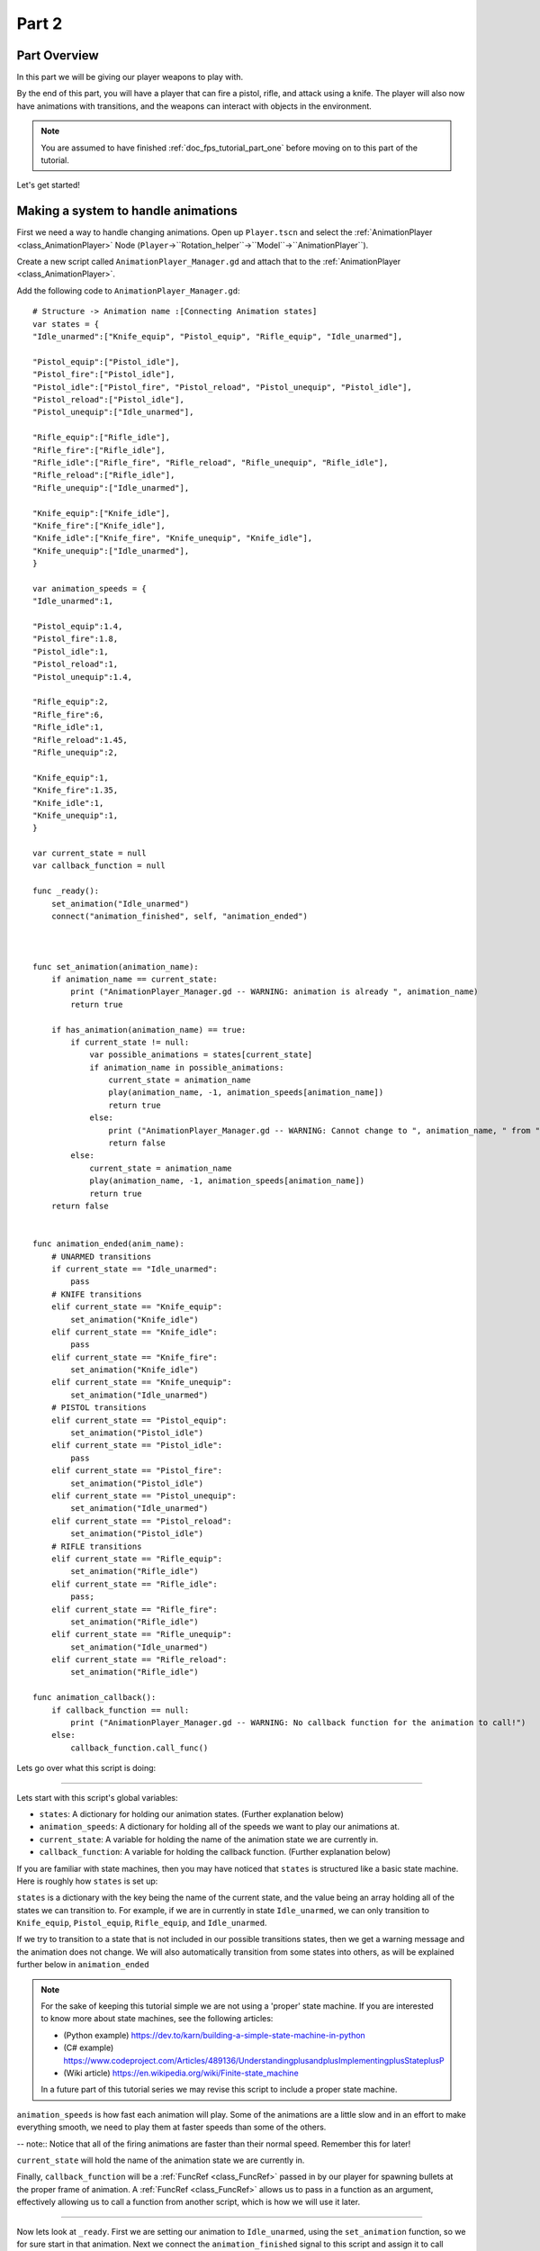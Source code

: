 .. _doc_fps_tutorial_part_two:

Part 2
======

Part Overview
-------------

In this part we will be giving our player weapons to play with.

.. image:: img/PartTwoFinished.png

By the end of this part, you will have a player that can fire a pistol,
rifle, and attack using a knife. The player will also now have animations with transitions,
and the weapons can interact with objects in the environment.

.. note:: You are assumed to have finished :ref:`doc_fps_tutorial_part_one` before moving on to this part of the tutorial.

Let's get started!

Making a system to handle animations
------------------------------------

First we need a way to handle changing animations. Open up ``Player.tscn`` and select the :ref:`AnimationPlayer <class_AnimationPlayer>`
Node (``Player``->``Rotation_helper``->``Model``->``AnimationPlayer``).

Create a new script called ``AnimationPlayer_Manager.gd`` and attach that to the :ref:`AnimationPlayer <class_AnimationPlayer>`.

Add the following code to ``AnimationPlayer_Manager.gd``:

::

    # Structure -> Animation name :[Connecting Animation states]
    var states = {
    "Idle_unarmed":["Knife_equip", "Pistol_equip", "Rifle_equip", "Idle_unarmed"],

    "Pistol_equip":["Pistol_idle"],
    "Pistol_fire":["Pistol_idle"],
    "Pistol_idle":["Pistol_fire", "Pistol_reload", "Pistol_unequip", "Pistol_idle"],
    "Pistol_reload":["Pistol_idle"],
    "Pistol_unequip":["Idle_unarmed"],

    "Rifle_equip":["Rifle_idle"],
    "Rifle_fire":["Rifle_idle"],
    "Rifle_idle":["Rifle_fire", "Rifle_reload", "Rifle_unequip", "Rifle_idle"],
    "Rifle_reload":["Rifle_idle"],
    "Rifle_unequip":["Idle_unarmed"],

    "Knife_equip":["Knife_idle"],
    "Knife_fire":["Knife_idle"],
    "Knife_idle":["Knife_fire", "Knife_unequip", "Knife_idle"],
    "Knife_unequip":["Idle_unarmed"],
    }

    var animation_speeds = {
    "Idle_unarmed":1,

    "Pistol_equip":1.4,
    "Pistol_fire":1.8,
    "Pistol_idle":1,
    "Pistol_reload":1,
    "Pistol_unequip":1.4,

    "Rifle_equip":2,
    "Rifle_fire":6,
    "Rifle_idle":1,
    "Rifle_reload":1.45,
    "Rifle_unequip":2,

    "Knife_equip":1,
    "Knife_fire":1.35,
    "Knife_idle":1,
    "Knife_unequip":1,
    }

    var current_state = null
    var callback_function = null

    func _ready():
        set_animation("Idle_unarmed")
        connect("animation_finished", self, "animation_ended")



    func set_animation(animation_name):
        if animation_name == current_state:
            print ("AnimationPlayer_Manager.gd -- WARNING: animation is already ", animation_name)
            return true

        if has_animation(animation_name) == true:
            if current_state != null:
                var possible_animations = states[current_state]
                if animation_name in possible_animations:
                    current_state = animation_name
                    play(animation_name, -1, animation_speeds[animation_name])
                    return true
                else:
                    print ("AnimationPlayer_Manager.gd -- WARNING: Cannot change to ", animation_name, " from ", current_state)
                    return false
            else:
                current_state = animation_name
                play(animation_name, -1, animation_speeds[animation_name])
                return true
        return false


    func animation_ended(anim_name):
        # UNARMED transitions
        if current_state == "Idle_unarmed":
            pass
        # KNIFE transitions
        elif current_state == "Knife_equip":
            set_animation("Knife_idle")
        elif current_state == "Knife_idle":
            pass
        elif current_state == "Knife_fire":
            set_animation("Knife_idle")
        elif current_state == "Knife_unequip":
            set_animation("Idle_unarmed")
        # PISTOL transitions
        elif current_state == "Pistol_equip":
            set_animation("Pistol_idle")
        elif current_state == "Pistol_idle":
            pass
        elif current_state == "Pistol_fire":
            set_animation("Pistol_idle")
        elif current_state == "Pistol_unequip":
            set_animation("Idle_unarmed")
        elif current_state == "Pistol_reload":
            set_animation("Pistol_idle")
        # RIFLE transitions
        elif current_state == "Rifle_equip":
            set_animation("Rifle_idle")
        elif current_state == "Rifle_idle":
            pass;
        elif current_state == "Rifle_fire":
            set_animation("Rifle_idle")
        elif current_state == "Rifle_unequip":
            set_animation("Idle_unarmed")
        elif current_state == "Rifle_reload":
            set_animation("Rifle_idle")

    func animation_callback():
        if callback_function == null:
            print ("AnimationPlayer_Manager.gd -- WARNING: No callback function for the animation to call!")
        else:
            callback_function.call_func()

Lets go over what this script is doing:

_________

Lets start with this script's global variables:

- ``states``: A dictionary for holding our animation states. (Further explanation below)
- ``animation_speeds``: A dictionary for holding all of the speeds we want to play our animations at.
- ``current_state``: A variable for holding the name of the animation state we are currently in.
- ``callback_function``: A variable for holding the callback function. (Further explanation below)

If you are familiar with state machines, then you may have noticed that ``states`` is structured
like a basic state machine. Here is roughly how ``states`` is set up:

``states`` is a dictionary with the key being the name of the current state, and the value being
an array holding all of the states we can transition to. For example, if we are in currently in
state ``Idle_unarmed``, we can only transition to ``Knife_equip``, ``Pistol_equip``, ``Rifle_equip``, and
``Idle_unarmed``.

If we try to transition to a state that is not included in our possible transitions states,
then we get a warning message and the animation does not change. We will also automatically
transition from some states into others, as will be explained further below in ``animation_ended``

.. note:: For the sake of keeping this tutorial simple we are not using a 'proper'
          state machine. If you are interested to know more about state machines,
          see the following articles:

          - (Python example) https://dev.to/karn/building-a-simple-state-machine-in-python
          - (C# example) https://www.codeproject.com/Articles/489136/UnderstandingplusandplusImplementingplusStateplusP
          - (Wiki article) https://en.wikipedia.org/wiki/Finite-state_machine

          In a future part of this tutorial series we may revise this script to include a proper state machine.

``animation_speeds`` is how fast each animation will play. Some of the animations are a little slow
and in an effort to make everything smooth, we need to play them at faster speeds than some
of the others.

-- note:: Notice that all of the firing animations are faster than their normal speed. Remember this for later!

``current_state`` will hold the name of the animation state we are currently in.

Finally, ``callback_function`` will be a :ref:`FuncRef <class_FuncRef>` passed in by our player for spawning bullets
at the proper frame of animation. A :ref:`FuncRef <class_FuncRef>` allows us to pass in a function as an argument,
effectively allowing us to call a function from another script, which is how we will use it later.

_________

Now lets look at ``_ready``. First we are setting our animation to ``Idle_unarmed``, using the ``set_animation`` function,
so we for sure start in that animation. Next we connect the ``animation_finished`` signal to this script and assign
it to call ``animation_ended``.

_________

Lets look at ``set_animation`` next.

``set_animation`` sets the animation to the that of the passed in
animation state *if* we can transition to it. In other words, if the animation state we are currently in
has the passed in animation state name in ``states``, then we will change to that animation.

First we check if the passed in animation is the same as the animation state we are currently in.
If it is, then we write a warning to the console and return ``true``.

Next we see if :ref:`AnimationPlayer <class_AnimationPlayer>` has the passed in animation using ``has_animation``. If it does not, we return ``false``.

Then we check if ``current_state`` is set or not. If ``current_state`` is *not* currently set, we
set ``current_state`` to the passed in animation and tell :ref:`AnimationPlayer <class_AnimationPlayer>` to start playing the animation with
a blend time of ``-1`` and at the speed set in ``animation_speeds`` and then we return ``true``.

If we have a state in ``current_state``, then we get all of the possible states we can transition to.
If the animation name is in the array of possible transitions, then we set ``current_state`` to the passed
in animation, tell :ref:`AnimationPlayer <class_AnimationPlayer>` to play the animation with a blend time of ``-1`` at the speed set in ``animation_speeds``
and then we return ``true``.

_________

Now lets look at ``animation_ended``.

``animation_ended`` is the function that will be called by :ref:`AnimationPlayer <class_AnimationPlayer>` when it's done playing a animation.


For certain animation states, we may need to transition into another state when its finished. To handle this, we
check for every possible animation state. If we need to, we transition into another state.

.. warning:: If you are using your own animated models, make sure that none of the animations are set
             to loop. Looping animations do not send the ``animation_finished`` signal when they reach
             the end of the animation and are about to loop.

.. note:: the transitions in ``animation_ended`` ideally would be part of the data in ``states``, but in
          an effort to make the tutorial easier to understand, we'll just hard code each state transition
          in ``animation_ended``.

_________

Finally we have ``animation_callback``. This function will be called by a function track in our animations.
If we have a :ref:`FuncRef <class_FuncRef>` assigned to ``callback_function``, then we call that passed in function. If we do not
have a :ref:`FuncRef <class_FuncRef>` assigned to ``callback_function``, we print out a warning to the console.

.. tip:: Try running ``Testing_Area.tscn`` just to make sure there is no runtime issues. If the game runs but nothing
         seems to have changed, then everything is working correctly.

Getting the animations ready
----------------------------

Now that we have a working animation manager, we need to call it from our player script.
Before that though, we need to set some animation callback tracks in our firing animations.

Open up ``Player.tscn`` if you don't have it open and navigate to the :ref:`AnimationPlayer <class_AnimationPlayer>` node
(``Player``->``Rotation_helper``->``Model``->``AnimationPlayer``).

We need to attach a function track to three of our animations: The firing animation for the pistol, rifle, and knife.
Let's start with the pistol. Click the animation drop down list and select "Pistol_fire".

Now scroll down to the very bottom of the list of animation tracks. The final item in the list should read
``Armature/Skeleton:Left_UpperPointer``. Now at the bottom of the list, click the plus icon on the bottom
bar of animation window, right plus right next to the loop button and the up arrow.

.. image:: img/AnimationPlayerAddTrack.png

This will bring up a window with three choices. We're wanting to add a function callback track, so click the
option that reads "Add Call Func Track". This will open a window showing the entire node tree. Navigate to the
:ref:`AnimationPlayer <class_AnimationPlayer>` node, select it, and press OK.

.. image:: img/AnimationPlayerCallFuncTrack.png

Now at the bottom of list of animation tracks you will have a green track that reads "AnimationPlayer".
Now we need to add the point where we want to call our callback function. Scrub the timeline until you
reach the point where the muzzle just starts to flash.

.. note:: The timeline is the window where all of the points in our animation are stored. Each of the little
          points represents a point of animation data.

          Scrubbing the timeline means moving ourselves through the animation. So when we say "scrub the timeline
          until you reach a point", what we mean is move through the animation window until you reach the a point
          on the timeline.

          Also, the muzzle of a gun is the end point where the bullet comes out. The muzzle flash is the flash of
          light that escapes the muzzle when a bullet is fired. The muzzle is also sometimes referred to as the
          barrel of the gun.

.. tip:: For finer control when scrubbing the timeline, press ``control`` and scroll forwards with the mouse wheel to zoom in.
         Scrolling backwards will zoom out.

         You can also change how the timeline scrubbing snaps by changing the value in ``Step (s)`` to a lower/higher value.

Once you get to a point you like, press the little green plus symbol on the far right side of the
``AnimationPlayer`` track. This will place a little green point at the position you are currently
at in the animation on your ``AnimationPlayer`` track.

.. image:: img/AnimationPlayerAddPoint.png

Now we have one more step before we are done with the pistol. Select the "enable editing of individual keys"
button on the far right corner of the animation window. It looks like a pencil with a little point beside it.

.. image:: img/AnimationPlayerEditPoints.png

Once you've click that, a new window will open on the right side. Now click the green point on the ``AnimationPlayer``
track. This will bring up the information associated with that point in the timeline. In the empty name field, enter
"animation_callback" and press ``enter``.

Now when we are playing this animation the callback function will be triggered at that specific point of the animation.

.. warning:: Be sure to press the "enable editing of individual keys" button again to turn off the ability to edit individual keys
              so you cannot change one of the transform tracks by accident!

_________

Let's repeat the process for the rifle and knife firing animations!

.. note:: Because the process is exactly the same as the pistol, the process is going to explained in a little less depth.
          Follow the steps in the above if you get lost! It is exactly the same, just on a different animation.

Go to the "Rifle_fire" animation from the animation drop down. Add the function callback track once you reach the bottom of the
animation track list by clicking the little plus icon at the bottom of the screen. Find the point where the muzzle just starts
to flash and click the little green plus symbol to add a function callback point at that position on the track.

Next, click the "enable editing of individual keys" button, the button with a plus at the bottom right side of the animation window.
Select the newly created function callback point, put "animation_callback" into the name field and press ``enter``.
Click the "enable editing of individual keys" button again to turn off individual key editing.
so we cannot change one of the transform tracks by accident.

Now we just need to apply the callback function track to the knife animation. Select the "Knife_fire" animation and scroll to the bottom of the
animation tracks. Click the plus symbol at the bottom of the animation window and add a function callback track.
Next find a point around the first third of the animation to place the animation callback function point at.

.. note:: We will not actually be firing the knife, and the animation really is a stabbing animation rather than a firing one.
         For this tutorial we are just reusing the gun firing logic for our knife, so the animation has been named in a style that
         is consistent with the other animations.

From there click the little green plus to add a function callback point at the current position. Then click the "enable editing of individual keys"
button, the button with a plus at the bottom right side of the animation window.
Select the newly created function callback point, put "animation_callback" into the name field and press ``enter``.
Click the "enable editing of individual keys" button again to turn off individual key editing.
so we cannot change one of the transform tracks by accident.

.. tip:: Be sure to save your work!

With that done, we are almost ready to start adding the ability to fire to our player script! We just need to setup one last scene:
The scene for our bullet object.

Creating the bullet scene
-------------------------

There are several ways to handle a gun's bullets in video games. In this tutorial series,
we will be exploring two of the more common ways: Objects, and raycasts.

_________

One of the two ways is using a bullet object. This will be a object that travels through the world and handles
its own collision code. This method we create/spawn a bullet object in the direction our gun is facing, and then
it sends itself forward.

There are several advantages to this method. The first being we do not have to store the bullets in our player. We can simply create the bullet
and then move on, and the bullet itself with handle checking for collisions, sending the proper signal(s) to the object it collides with, and destroying itself.

Another advantage is we can have more complex bullet movement. If we want to make the bullet fall ever so slightly as time goes on, we can make the bullet
controlling script slowly push the bullet towards the ground. Using a object also makes the bullet take time to reach its target, it doesn't just instantly
hit whatever its pointed at. This feels more realistic because nothing in real life really moves instantly from one point to another.

One of the huge disadvantages performance. While having each bullet calculate their own paths and handle their own collision allows for a lot of flexibility,
it comes at the cost of performance. With this method we are calculating every bullet's movement every step, and while this may not be a problem for a few dozen
bullets, it can become a huge problem when you potentially have several hundred bullets.

Despite the performance hit, many first person shooters include some form of object bullets. Rocket launchers are a prime example because in many
first person shooters, Rockets do not just instantly explode at their target position. You can also find bullets as object many times with grenades
because they generally bounce around the world before exploding.

.. note:: While I cannot say for sure this is the case, these games *probably* use bullet objects in some form or another:
          (These are entirely from my observations. **They may be entirely wrong**. I have never worked on **any** of the following games)

          - Halo (Rocket launchers, fragment grenades, sniper rifles, brute shot, and more)
          - Destiny (Rocket launchers, grenades, fusion rifles, sniper rifles, super moves, and more)
          - Call of Duty (Rocket launchers, grenades, ballistic knives, crossbows, and more)
          - Battlefield (Rocket launchers, grenades, claymores, mortars, and more)

Another disadvantage with bullet objects is networking. Bullet objects have to sync the positions (at least) with however many clients are connected
to the server.

While we are not implementing any form of networking (as that would be it's own entire tutorial series), it is a consideration
to keep in mind when creating your first person shooter, especially if you plan on adding some form of networking in the future.

_________

The other way of handling bullet collisions we will be looking at, is raycasting.

This method is extremely common in guns that have fast moving bullets that rarely change trajectory change over time.

Instead of creating a bullet object and sending it through space, we instead send a ray starting from the barrel/muzzle of the gun forwards.
We set the raycast's origin to the starting position of the bullet, and based on the length we can adjust how far the bullet 'travels' through space.

.. note:: While I cannot say for sure this is the case, these games *probably* use raycasts in some form or another:
          (These are entirely from my observations. **They may be entirely wrong**. I have never worked on **any** of the following games)

          - Halo (Assault rifles, DMRs, battle rifles, covenant carbine, spartan laser, and more)
          - Destiny (Auto rifles, pulse rifles, scout rifles, hand cannons, machine guns, and more)
          - Call of Duty (Assault rifles, light machine guns, sub machine guns, pistols, and more)
          - Battlefield (Assault rifles, SMGs, carbines, pistols, and more)

One huge advantage for this method is it's really light on performance.
Sending a couple hundred rays through space is *way* easier for the computer to calculate than sending a couple hundred
bullet objects.

Another advantage is we can instantly know if we've hit something or not exactly when we call for it. For networking this is important because we do not need
to sync the bullet movements over the Internet, we just need to send whether or not the raycast hit.

Raycasting does have some disadvantages though. One major disadvantage is we cannot easily cast a ray in anything but a linear line.
This means we can only fire in a straight line for however long our ray length is. You can create the illusion of bullet movement by casting
multiple rays at different positions, but not only is this hard to implement in code, it is also is heavier on performance.

Another disadvantage is we cannot see the bullet. With bullet objects we can actually see the bullet travel through space if we attach a mesh
to it, but because raycasts happen instantly, we do not really have a decent way of showing the bullets. You could draw a line from the origin of the
raycast to the point where the raycast collided, and that is one popular way of showing raycasts. Another way is simply not drawing the raycast
at all, because theoretically the bullets move so fast our eyes could not see it anyway.

_________

Lets get the bullet object setup. This is what our pistol will create when the "Pistol_fire" animation callback function is called.

Open up ``Bullet_Scene.tscn``. The scene contains :ref:`Spatial <class_Spatial>` node called bullet, with a :ref:`MeshInstance <class_MeshInstance>`
and an :ref:`Area <class_Area>` with a :ref:`CollisionShape <class_CollisionShape>` childed to it.

Create a new script called ``Bullet_script.gd`` and attach it to the ``Bullet`` :ref:`Spatial <class_Spatial>`.

We are going to move the entire bullet object at the root (``Bullet``). We will be using the :ref:`Area <class_Area>` to check whether or not we've collided with something

.. note:: Why are we using a :ref:`Area <class_Area>` and not a :ref:`RigidBody <class_RigidBody>`? The mean reason we're not using a :ref:`RigidBody <class_RigidBody>`
          is because we do not want the bullet to interact with other :ref:`RigidBody <class_RigidBody>` nodes.
          By using an :ref:`Area <class_Area>` we are assuring that none of the other :ref:`RigidBody <class_RigidBody>` nodes, including other bullets, will be effected.

          Another reason is simply because it is easier to detect collisions with a :ref:`Area <class_Area>`!

Here's the script that will control our bullet:

::

    extends Spatial

    const BULLET_SPEED = 80
    const BULLET_DAMAGE = 15

    const KILL_TIMER = 4
    var timer = 0

    var hit_something = false

    func _ready():
        get_node("Area").connect("body_entered", self, "collided")
        set_physics_process(true)


    func _physics_process(delta):
        var forward_dir = global_transform.basis.z.normalized()
        global_translate(forward_dir * BULLET_SPEED * delta)

        timer += delta;
        if timer >= KILL_TIMER:
            queue_free()


    func collided(body):
        if hit_something == false:
            if body.has_method("bullet_hit"):
                body.bullet_hit(BULLET_DAMAGE, self.global_transform.origin)

        hit_something = true
        queue_free()


Lets go through the script:

_________

First we define a few global variables:

- ``BULLET_SPEED``: The speed the bullet travels at.
- ``BULLET_DAMAGE``: The damage the bullet will cause to whatever it collides with.
- ``KILL_TIMER``: How long the bullet can last without hitting anything.
- ``timer``: A float for tracking how long we've been alive.
- ``hit_something``: A boolean for tracking whether or not we've hit something.

With the exception of ``timer`` and ``hit_something``, all of these variables
change how the bullet interacts with the world.

.. note:: The reason we are using a kill timer is so we do not have a case where we
          get a bullet traveling forever. By using a kill timer, we can assure that
          no bullets will just travel forever and consume resources.

_________

In ``_ready`` we set the area's ``body_entered`` signal to ourself so that it calls
the ``collided`` function. Then we set ``_physics_process`` to ``true``.

_________

``_physics_process`` gets the bullet's local ``Z`` axis. If you look in at the scene
in local mode, you will find that the bullet faces the positive local ``Z`` axis.

Next we translate the entire bullet by that forward direction, multiplying in our speed and delta time.

After that we add delta time to our timer and check if the timer has as long or longer
than our ``KILL_TIME`` constant. If it has, we use ``queue_free`` to free ourselves.

_________

In ``collided`` we check if we've hit something yet or not.

Remember that ``collided`` is
only called when a body has entered the :ref:`Area <class_Area>` node. If we have not already collided with
something, we the proceed to check if the body we've collided with has a function/method
called ``bullet_hit``. If it does, we call it and pass in our damage and our position.

.. note:: in ``collided``, the passed in body can be a :ref:`StaticBody <class_StaticBody>`,
          :ref:`RigidBody <class_RigidBody>`, or :ref:`KinematicBody <class_KinematicBody>`

Then we set ``hit_something`` to ``true`` because regardless of whether or not the body
the bullet collided with has the ``bullet_hit`` function/method, it have hit something.

Then we free the bullet using ``queue_free``.

.. tip:: You may be wondering why we even have a ``hit_something`` variable if we
         free the bullet using ``queue_free`` as soon as it hits something.

         The reason we need to track whether we've hit something or not is because ``queue_free``
         does not immediately free the node, so the bullet could collide with another body
         before Godot has a chance to free it. By tracking if the bullet has hit something
         we can make sure that the bullet will only hit one object.


_________

Before we start programming the player again, let's take a quick look at ``Player.tscn``.
Open up ``Player.tscn`` again.

Expand ``Rotation_helper`` and notice how it has two nodes: ``Gun_fire_points`` and
``Gun_aim_point``.

``Gun_aim_point`` is the point that the bullets will be aiming at. Notice how it
is lined up with the center of the screen and pulled a distance forward on the Z
axis. ``Gun_aim_point`` will serve as the point where the bullets will for sure collied
with as it goes along.

.. note:: There is a invisible mesh instance for debugging purposes. The mesh is
          a small sphere that visually shows where the bullets will be aiming at.

Open up ``Gun_fire_points`` and you'll find three more :ref:`Spatial <class_Spatial>` nodes, one for each
weapon.

Open up ``Rifle_point`` and you'll find a :ref:`Raycast <class_Raycast>` node. This is where
we will be sending the raycasts for our rilfe's bullets.
The length of the raycast will dictate how far our the bullets will travel.

We are using a :ref:`Raycast <class_Raycast>` node to handle the rifle's bullet because
we want to fire lots of bullets quickly. If we use bullet objects, it is quite possible
we could run into performance issues on older machines.

.. note:: If you are wondering where the positions of the points came from, they
          are the rough positions of the ends of each weapon. You can see this by
          going to ``AnimationPlayer``, selecting one of the firing animations
          and scrubbing through the timeline. The point for each weapon should mostly line
          up with the end of each weapon.

Open up ``Knife_point`` and you'll find a :ref:`Area <class_Area>` node. We are using a :ref:`Area <class_Area>` for the knife
because we only care for all of the bodies close to us, and because our knife does
not fire into space. If we were making a throwing knife, we would likely spawn a bullet
object that looks like a knife.

Finally, we have ``Pistol point``. This is the point where we will be creating/instancing
our bullet objects. We do not need any additional nodes here, as the bullet handles all
of its own collision detection.

Now that we've seen how we will handle our other weapons, and where we will spawn the bullets,
let's start working on making them work.

.. note:: You can also look at the HUD nodes if you want. There is nothing fancy there and other
         than using a single :ref:`Label <class_Label>`, we will not be touching any of those nodes.
         Check :ref:`doc_design_interfaces_with_the_control_nodes` for a tutorial on using GUI nodes.

         The GUI provided in this tutorial is *very* basic. Maybe in a later part we will
         revise the GUI, but for now we are going to just use this GUI as it will serve our needs for now.

Making the weapons work
-----------------------

Lets start making the weapons work in ``Player.gd``.

First lets start by adding some global variables we'll need for the weapons:

::

    # Place before _ready
    var animation_manager;

    var current_gun = "UNARMED"
    var changing_gun = false

    var bullet_scene = preload("Bullet_Scene.tscn")

    var health = 100

    const RIFLE_DAMAGE = 4
    const KNIFE_DAMAGE = 40

    var UI_status_label

Let's go over what these new variables will do:

- ``animation_manager``: This will hold the :ref:`AnimationPlayer <class_AnimationPlayer>` node and its script, which we wrote previously.
- ``current_gun``: This is the name of the gun we are currently using. It has four possible values: ``UNARMED``, ``KNIFE``, ``PISTOL``, and ``RIFLE``.
- ``changing_gun``: A boolean to track whether or not we are changing guns/weapons.
- ``bullet_scene``: The bullet scene we worked on earlier, ``Bullet_Scene.tscn``. We need to load it here so we can create/spawn it when the pistol fires
- ``health``: How much health our player has. In this part of the tutorial we will not really be using it.
- ``RIFLE_DAMAGE``: How much damage a single rifle bullet causes.
- ``KNIFE_DAMAGE``: How much damage a single knife stab/swipe causes.
- ``UI_status_label``: A label to show how much health we have, and how much ammo we have both in our gun and in reserves.

_________

Next we need to add a few things in ``_ready``. Here's the new ``_ready`` function:

::

    func _ready():
        camera = get_node("Rotation_helper/Camera")
        rotation_helper = get_node("Rotation_helper")

        animation_manager = get_node("Rotation_helper/Model/AnimationPlayer")
        animation_manager.callback_function = funcref(self, "fire_bullet")

        set_physics_process(true)

        Input.set_mouse_mode(Input.MOUSE_MODE_CAPTURED)
        set_process_input(true)

        # Make sure the bullet spawn point, the raycast, and the knife area are all aiming at the center of the screen
        var gun_aim_point_pos = get_node("Rotation_helper/Gun_aim_point").global_transform.origin
        get_node("Rotation_helper/Gun_fire_points/Pistol_point").look_at(gun_aim_point_pos, Vector3(0, 1, 0))
        get_node("Rotation_helper/Gun_fire_points/Rifle_point").look_at(gun_aim_point_pos, Vector3(0, 1, 0))
        get_node("Rotation_helper/Gun_fire_points/Knife_point").look_at(gun_aim_point_pos, Vector3(0, 1, 0))

        # Because we have the camera rotated by 180 degrees, we need to rotate the points around by 180
        # degrees on their local Y axis because otherwise the bullets will fire backwards
        get_node("Rotation_helper/Gun_fire_points/Pistol_point").rotate_object_local(Vector3(0, 1, 0), deg2rad(180))
        get_node("Rotation_helper/Gun_fire_points/Rifle_point").rotate_object_local(Vector3(0, 1, 0), deg2rad(180))
        get_node("Rotation_helper/Gun_fire_points/Knife_point").rotate_object_local(Vector3(0, 1, 0), deg2rad(180))

        UI_status_label = get_node("HUD/Panel/Gun_label")
        flashlight = get_node("Rotation_helper/Flashlight")

Let's go over what's changed.

First we get the :ref:`AnimationPlayer <class_AnimationPlayer>` node and assign it to our animation_manager variable. Then we set the callback function
to a :ref:`FuncRef <class_FuncRef>` that will call the player's ``fire_bullet`` function. Right now we haven't written our fire_bullet function,
but we'll get there soon.

Then we get all of the weapon points and call each of their ``look_at``.
This will make sure they all are facing the gun aim point, which is in the center of our camera at a certain distance back.

Next we rotate all of those weapon points by ``180`` degrees on their ``Y`` axis. This is because our camera is pointing backwards.
If we did not rotate all of these weapon points by ``180`` degrees, all of the weapons would fire backwards at ourselves.

Finally, we get the UI :ref:`Label <class_Label>` from our HUD.

_________

Lets add a few things to ``_physics_process`` so we can fire our weapons. Here's the new code:

::

    func _physics_process(delta):
        var dir = Vector3()
        var cam_xform = camera.get_global_transform()


        if Input.is_action_pressed("movement_forward"):
            dir += -cam_xform.basis.z.normalized()
        if Input.is_action_pressed("movement_backward"):
            dir += cam_xform.basis.z.normalized()
        if Input.is_action_pressed("movement_left"):
            dir += -cam_xform.basis.x.normalized()
        if Input.is_action_pressed("movement_right"):
            dir += cam_xform.basis.x.normalized()


        if is_on_floor():
            if Input.is_action_just_pressed("movement_jump"):
                vel.y = JUMP_SPEED

        if Input.is_action_just_pressed("flashlight"):
            if flashlight.is_visible_in_tree():
                flashlight.hide()
            else:
                flashlight.show()

        if Input.is_action_pressed("movement_sprint"):
            is_sprinting = true;
        else:
            is_sprinting = false;

        dir.y = 0
        dir = dir.normalized()

        var grav = norm_grav

        vel.y += delta*grav

        var hvel = vel
        hvel.y = 0

        var target = dir
        if is_sprinting:
            target *= MAX_SPRINT_SPEED
        else:
            target *= MAX_SPEED

        var accel
        if dir.dot(hvel) > 0:
            if is_sprinting:
                accel = SPRINT_ACCEL
            else:
                accel = ACCEL
        else:
            accel = DEACCEL

        hvel = hvel.linear_interpolate(target, accel*delta)
        vel.x = hvel.x
        vel.z = hvel.z
        vel = move_and_slide(vel,Vector3(0,1,0), 0.05, 4, deg2rad(MAX_SLOPE_ANGLE))


        if Input.is_action_just_pressed("ui_cancel"):
            if Input.get_mouse_mode() == Input.MOUSE_MODE_VISIBLE:
                Input.set_mouse_mode(Input.MOUSE_MODE_CAPTURED)
            else:
                Input.set_mouse_mode(Input.MOUSE_MODE_VISIBLE)

        # NEW CODE
        if changing_gun == false:
    		if Input.is_key_pressed(KEY_1):
    			current_gun = "UNARMED"
    			changing_gun = true
    		elif Input.is_key_pressed(KEY_2):
    			current_gun = "KNIFE"
    			changing_gun = true
    		elif Input.is_key_pressed(KEY_3):
    			current_gun = "PISTOL"
    			changing_gun = true
    		elif Input.is_key_pressed(KEY_4):
    			current_gun = "RIFLE"
    			changing_gun = true

        if changing_gun == true:
    		if current_gun != "PISTOL":
    			if animation_manager.current_state == "Pistol_idle":
    				animation_manager.set_animation("Pistol_unequip")
    		if current_gun != "RIFLE":
    			if animation_manager.current_state == "Rifle_idle":
    				animation_manager.set_animation("Rifle_unequip")
    		if current_gun != "KNIFE":
    			if animation_manager.current_state == "Knife_idle":
    				animation_manager.set_animation("Knife_unequip")

    		if current_gun == "UNARMED":
    			if animation_manager.current_state == "Idle_unarmed":
    				changing_gun = false

    		elif current_gun == "KNIFE":
    			if animation_manager.current_state == "Knife_idle":
    				changing_gun = false
    			if animation_manager.current_state == "Idle_unarmed":
    				animation_manager.set_animation("Knife_equip")

    		elif current_gun == "PISTOL":
    			if animation_manager.current_state == "Pistol_idle":
    				changing_gun = false
    			if animation_manager.current_state == "Idle_unarmed":
    				animation_manager.set_animation("Pistol_equip")

    		elif current_gun == "RIFLE":
    			if animation_manager.current_state == "Rifle_idle":
    				changing_gun = false
    			if animation_manager.current_state == "Idle_unarmed":
    				animation_manager.set_animation("Rifle_equip")


	# Firing the weapons
	if Input.is_action_pressed("fire"):
		if current_gun == "PISTOL":
    		if animation_manager.current_state == "Pistol_idle":
    			animation_manager.set_animation("Pistol_fire")

		elif current_gun == "RIFLE":
			if animation_manager.current_state == "Rifle_idle":
				animation_manager.set_animation("Rifle_fire")

		elif current_gun == "KNIFE":
			if animation_manager.current_state == "Knife_idle":
				animation_manager.set_animation("Knife_fire")

    # HUD (UI)
	UI_status_label.text = "HEALTH: " + str(health)


Lets go over it one chunk at a time:

_________

First we have a if check to see if ``changing_gun`` is equal to ``false``. If it is, we
then check to see if the number keys ``1`` through ``4`` are pressed. If one of the keys
are pressed, we set current gun to the name of each weapon assigned to each key and set
``changing_gun`` to ``true``.

Then we check if ``changing_gun`` is ``true``. If it is ``true``, we then go through a series of checks.
The first set of checks is checking if we are in a idle animation that is not the weapon/gun we are trying
to change to, as then we'd be stuck in a loop.

Then we check if we are in an unarmed state. If we are and the newly selected 'weapon'
is ``UNARMED``, then we set ``changing_gun`` to ``false``.

If we are trying to change to any of the other weapons, we first check if we are in the
desired weapon's idle state. If we are, then we've successfully changed weapons and set
``changing_gun`` to false.

If we are not in the desired weapon's idle state, we then check if we are in the idle unarmed state.
This is because all unequip animations transition to idle unarmed, and because we can transition to
any equip animation from idle unarmed.

If we are in the idle unarmed state, we set the animation to the equip animation for the
desired weapon. Once the equip animation is finished, it will change to the idle state for that
weapon, which will pass the ``if`` check above.

_________

For firing the weapons we first check if the ``fire`` action is pressed or not.
If the fire action is pressed, we then check which weapon we are using.

If we are in a weapon's idle state, we then call set the animation to the weapon's fire animation.

_________

Now, we just need to add one more function to the player, and then the player is ready to start shooting!

We just need to add ``fire_bullet``, which will be called when by the :ref:`AnimationPlayer <class_AnimationPlayer>` at those
points we set earlier in the :ref:`AnimationPlayer <class_AnimationPlayer>` function track:

::

    func fire_bullet():
        if changing_gun == true:
            return

        # Pistol bullet handling: Spawn a bullet object!
        if current_gun == "PISTOL":
            var clone = bullet_scene.instance()
            var scene_root = get_tree().root.get_children()[0]
            scene_root.add_child(clone)

            clone.global_transform = get_node("Rotation_helper/Gun_fire_points/Pistol_point").global_transform
            # The bullet is a little too small (by default), so let's make it bigger!
            clone.scale = Vector3(4, 4, 4)

        # Rifle bullet handeling: Send a raycast!
        elif current_gun == "RIFLE":
            var ray = get_node("Rotation_helper/Gun_fire_points/Rifle_point/RayCast")
            ray.force_raycast_update()

            if ray.is_colliding():
                var body = ray.get_collider()
                if body.has_method("bullet_hit"):
                    body.bullet_hit(RIFLE_DAMAGE, ray.get_collision_point())

        # Knife bullet(?) handeling: Use an area!
        elif current_gun == "KNIFE":
            var area = get_node("Rotation_helper/Gun_fire_points/Knife_point/Area")
            var bodies = area.get_overlapping_bodies()

            for body in bodies:
                if body.has_method("bullet_hit"):
                    body.bullet_hit(KNIFE_DAMAGE, area.global_transform.origin)


Lets go over what this function is doing:

_________

First we check if we are changing weapons or not. If we are changing weapons, we do not want shoot so we just ``return``.

.. tip:: Calling ``return`` stops the rest of the function from being called. In this case, we are not returning a variable
         because we are only interested in not running the rest of the code, and because we are not looking for a returned
         variable either when we call this function.

Next we check which weapon we are using.

If we are using a pistol, we first create a ``Bullet_Scene.tscn`` instance and assign it to
a variable named ``clone``. Then we get the root node in the :ref:`SceneTree <class_SceneTree>`, which happens to be a :ref:`Viewport <class_Viewport>`.
We then get the first child of the :ref:`Viewport <class_Viewport>` and assign it to the ``scene_root`` variable.

We then add our newly instanced/created bullet as a child of ``scene_root``.

.. warning:: As mentioned later below in the section on adding sounds, this method makes a assumption. This will be explained later
             in the section on adding sounds in :ref:`doc_fps_tutorial_part_three`

Next we set the global :ref:`Transform <class_Transform>` of the bullet to that of the pistol bullet spawn point we
talked about earlier.

Finally, we set the scale a little bigger because the bullet normally is too small to see.

_______

For the rifle, we first get the :ref:`Raycast <class_Raycast>` node and assign it to a variable called ``ray``.
Then we call :ref:`Raycast <class_Raycast>`'s ``force_raycast_update`` function.

``force_raycast_update`` sends the :ref:`Raycast <class_Raycast>` out and collects the collision data as soon as we call it,
meaning we get frame perfect collision data and we do not need to worry about performance issues by having the
:ref:`Raycast <class_Raycast>` enabled all the time.

Next we check if the :ref:`Raycast <class_Raycast>` collided with anything. If it has, we then get the collision body
it collided with. If the body has the ``bullet_hit`` method/function, we then call it and pass
in ``RIFLE_DAMAGE`` and the position where the :ref:`Raycast <class_Raycast>` collided.

.. tip:: Remember how we mentioned the speed of the animations for firing was faster than
         the other animations? By changing the firing animation speeds, you can change how
         fast the weapon fires bullets!

_______

For the knife we first get the :ref:`Area <class_Area>` node and assign it to a variable named ``area``.
Then we get all of the collision bodies inside the :ref:`Area <class_Area>`. We loop through each one
and check if they have the ``bullet_hit`` method/function. If they do, we call it and pass
in ``KNIFE_DAMAGE`` and the global position of :ref:`Area <class_Area>`.

.. note:: While we could attempt to calculate a rough location for where the knife hit, we
          do not bother because using the area's position works well enough and the extra time
          needed to calculate a rough position for each body is not really worth the effort.

_______


Before we are ready to test our new weapons, we still have just a little bit of work to do.

Creating some test subjects
---------------------------

Create a new script by going to the scripting window, clicking "file", and selecting new.
Name this script "RigidBody_hit_test" and make sure it extends :ref:`RigidBody <class_RigidBody>`.

Now we just need to add this code:

::

    extends RigidBody

    func _ready():
        pass

    func bullet_hit(damage, bullet_hit_pos):
        var direction_vect = self.global_transform.origin - bullet_hit_pos
        direction_vect = direction_vect.normalized()

        self.apply_impulse(bullet_hit_pos, direction_vect * damage)


Lets go over how ``bullet_hit`` works:

First we get the direction from the bullet pointing towards our global :ref:`Transform <class_Transform>`.
We do this by subtracting the bullet's hit position from the :ref:`RigidBody <class_RigidBody>`'s position.
This results in a :ref:`Vector3 <class_Vector3>` that we can use to tell the direction the bullet collided into the
:ref:`RigidBody <class_RigidBody>` at.

We then normalize it so we do not get crazy results from collisions on the extremes
of the collision shape attached to the :ref:`RigidBody <class_RigidBody>`. Without normalizing shots farther
away from the center of the :ref:`RigidBody <class_RigidBody>` would cause a more noticeable reaction than
those closer to the center.

Finally, we apply an impulse at the passed in bullet collision position. With the force
being the directional vector times the damage the bullet is supposed to cause. This makes
the :ref:`RigidBody <class_RigidBody>` seem to move in response to the bullet colliding into it.

_______

Now we just need to attach this script to all of the :ref:`RigidBody <class_RigidBody>` nodes we want to effect.

Open up ``Testing_Area.tscn`` and select all of the cubes parented to the ``Cubes`` node.

.. tip:: If you select the top cube, and then hold down ``shift`` and select the last cube, Godot will
         select all of the cubes in between!

Once you have all of the cubes selected, scroll down in the inspector until you get to the
the "scripts" section. Click the drop down and select "Load". Open your newly created ``RigidBody_hit_test.gd`` script.

With that done, go give your guns a whirl! You should now be able to fire as many bullets as you want on the cubes and
they will move in response to the bullets colliding into them.

In :ref:`doc_fps_tutorial_part_three`, we will add ammo to the guns, as well as some sounds!
